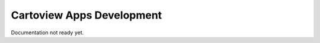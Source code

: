 .. _apps_create:

Cartoview Apps Development
==========================

Documentation not ready yet.

